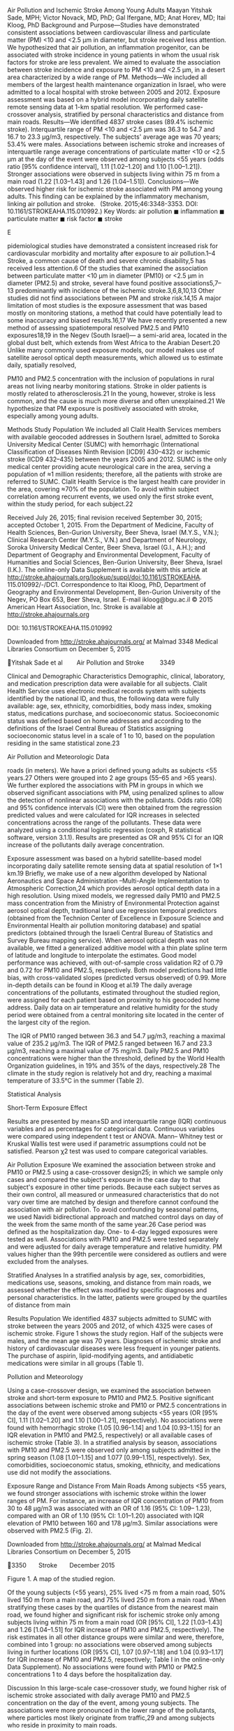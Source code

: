 Air Pollution and Ischemic Stroke Among Young Adults Maayan Yitshak
Sade, MPH; Victor Novack, MD, PhD; Gal Ifergane, MD; Anat Horev, MD;
Itai Kloog, PhD Background and Purpose---Studies have demonstrated
consistent associations between cardiovascular illness and particulate
matter (PM) <10 and <2.5 μm in diameter, but stroke received less
attention. We hypothesized that air pollution, an inflammation
progenitor, can be associated with stroke incidence in young patients in
whom the usual risk factors for stroke are less prevalent. We aimed to
evaluate the association between stroke incidence and exposure to PM <10
and <2.5 μm, in a desert area characterized by a wide range of PM.
Methods---We included all members of the largest health maintenance
organization in Israel, who were admitted to a local hospital with
stroke between 2005 and 2012. Exposure assessment was based on a hybrid
model incorporating daily satellite remote sensing data at 1-km spatial
resolution. We performed case-crossover analysis, stratified by personal
characteristics and distance from main roads. Results---We identified
4837 stroke cases (89.4% ischemic stroke). Interquartile range of PM <10
and <2.5 μm was 36.3 to 54.7 and 16.7 to 23.3 μg/m3, respectively. The
subjects' average age was 70 years; 53.4% were males. Associations
between ischemic stroke and increases of interquartile range average
concentrations of particulate matter <10 or <2.5 μm at the day of the
event were observed among subjects <55 years (odds ratio [95% confidence
interval], 1.11 [1.02--1.20] and 1.10 [1.00--1.21]). Stronger
associations were observed in subjects living within 75 m from a main
road (1.22 ­[1.03--1.43] and 1.26 [1.04--1.51]). Conclusions---We
observed higher risk for ischemic stroke associated with PM among young
adults. This finding can be explained by the inflammatory mechanism,
linking air pollution and stroke.   (Stroke. 2015;46:3348-3353. DOI:
10.1161/STROKEAHA.115.010992.) Key Words: air pollution ◼ inflammation ◼
particulate matter ◼ risk factor ◼ stroke

E

pidemiological studies have demonstrated a consistent increased risk for
cardiovascular morbidity and mortality after exposure to air
pollution.1--4 Stroke, a common cause of death and severe chronic
disability,5 has received less attention.6 Of the studies that examined
the association between particulate matter <10 μm in diameter (PM10) or
<2.5 μm in diameter (PM2.5) and stroke, several have found positive
associations5,7--13 predominantly with incidence of the ischemic
stroke.3,6,8,10,13 Other studies did not find associations between PM
and stroke risk.14,15 A major limitation of most studies is the exposure
assessment that was based mostly on monitoring stations, a method that
could have potentially lead to some inaccuracy and biased results.16,17
We have recently presented a new method of assessing spatiotemporal
resolved PM2.5 and PM10 exposures18,19 in the Negev (South Israel)--- a
semi-arid area, located in the global dust belt, which extends from West
Africa to the Arabian Desert.20 Unlike many commonly used exposure
models, our model makes use of satellite aerosol optical depth
measurements, which allowed us to estimate daily, spatially resolved,

PM10 and PM2.5 concentration with the inclusion of populations in rural
areas not living nearby monitoring stations. Stroke in older patients is
mostly related to atherosclerosis.21 In the young, however, stroke is
less common, and the cause is much more diverse and often unexplained.21
We hypothesize that PM exposure is positively associated with stroke,
especially among young adults.

Methods Study Population We included all Clalit Health Services members
with available geocoded addresses in Southern Israel, admitted to Soroka
University Medical Center (SUMC) with hemorrhagic (International
Classification of Diseases Ninth Revision [ICD9] 430--432) or ischemic
stroke (ICD9 432--435) between the years 2005 and 2012. SUMC is the only
medical center providing acute neurological care in the area, serving a
population of ≈1 million residents; therefore, all the patients with
stroke are referred to SUMC. Clalit Health Service is the largest health
care provider in the area, covering ≈70% of the population. To avoid
within subject correlation among recurrent events, we used only the
first stroke event, within the study period, for each subject.22

Received July 26, 2015; final revision received September 30, 2015;
accepted October 1, 2015. From the Department of Medicine, Faculty of
Health Sciences, Ben-Gurion University, Beer Sheva, Israel (M.Y.S.,
V.N.); Clinical Research Center (M.Y.S., V.N.) and Department of
Neurology, Soroka University Medical Center, Beer Sheva, Israel (G.I.,
A.H.); and Department of Geography and Environmental Development,
Faculty of Humanities and Social Sciences, Ben-Gurion University, Beer
Sheva, Israel (I.K.). The online-only Data Supplement is available with
this article at
http://stroke.ahajournals.org/lookup/suppl/doi:10.1161/STROKEAHA.
115.010992/-/DC1. Correspondence to Itai Kloog, PhD, Department of
Geography and Environmental Development, Ben-Gurion University of the
Negev, PO Box 653, Beer Sheva, Israel. E-mail ikloog@bgu.ac.il © 2015
American Heart Association, Inc. Stroke is available at
http://stroke.ahajournals.org

DOI: 10.1161/STROKEAHA.115.010992

Downloaded from http://stroke.ahajournals.org/ at Malmad 3348 Medical
Libraries Consortium on December 5, 2015

Yitshak Sade et al   Air Pollution and Stroke    3349

Clinical and Demographic Characteristics Demographic, clinical,
laboratory, and medication prescription data were available for all
subjects. Clalit Health Service uses electronic medical records system
with subjects identified by the national ID, and thus, the following
data were fully available: age, sex, ethnicity, comorbidities, body mass
index, smoking status, medications purchase, and socioeconomic status.
Socioeconomic status was defined based on home addresses and according
to the definitions of the Israel Central Bureau of Statistics assigning
socioeconomic status level in a scale of 1 to 10, based on the
population residing in the same statistical zone.23

Air Pollution and Meteorologic Data

roads (in meters). We have a priori defined young adults as subjects <55
years.27 Others were grouped into 2 age groups (55--65 and >65 years).
We further explored the associations with PM in groups in which we
observed significant associations with PM, using penalized splines to
allow the detection of nonlinear associations with the pollutants. Odds
ratio (OR) and 95% confidence intervals (CI) were then obtained from the
regression predicted values and were calculated for IQR increases in
selected concentrations across the range of the pollutants. These data
were analyzed using a conditional logistic regression (coxph, R
statistical software, version 3.1.1). Results are presented as OR and
95% CI for an IQR increase of the pollutants daily average
concentration.

Exposure assessment was based on a hybrid satellite-based model
incorporating daily satellite remote sensing data at spatial resolution
of 1×1 km.19 Briefly, we make use of a new algorithm developed by
National Aeronautics and Space Administration --Multi-Angle
Implementation to Atmospheric Correction,24 which provides aerosol
optical depth data in a high resolution. Using mixed models, we
regressed daily PM10 and PM2.5 mass concentration from the Ministry of
Environmental Protection against aerosol optical depth, traditional land
use regression temporal predictors (obtained from the Technion Center of
Excellence in Exposure Science and Environmental Health air pollution
monitoring database) and spatial predictors (obtained through the
Israeli Central Bureau of Statistics and Survey Bureau mapping service).
When aerosol optical depth was not available, we fitted a generalized
additive model with a thin plate spline term of latitude and longitude
to interpolate the estimates. Good model performance was achieved, with
out-of-sample cross validation R2 of 0.79 and 0.72 for PM10 and PM2.5,
respectively. Both model predictions had little bias, with
cross-validated slopes (predicted versus observed) of 0.99. More
in-depth details can be found in Kloog et al.19 The daily average
concentrations of the pollutants, estimated throughout the studied
region, were assigned for each patient based on proximity to his
geocoded home address. Daily data on air temperature and relative
humidity for the study period were obtained from a central monitoring
site located in the center of the largest city of the region.

The IQR of PM10 ranged between 36.3 and 54.7 μg/m3, reaching a maximal
value of 235.2 μg/m3. The IQR of PM2.5 ranged between 16.7 and 23.3
μg/m3, reaching a maximal value of 75 mg/m3. Daily PM2.5 and PM10
concentrations were higher than the threshold, defined by the World
Health Organization guidelines, in 19% and 35% of the days,
respectively.28 The climate in the study region is relatively hot and
dry, reaching a maximal temperature of 33.5°C in the summer (Table 2).

Statistical Analysis

Short-Term Exposure Effect

Results are presented by mean±SD and interquartile range (IQR)
continuous variables and as percentages for categorical data. Continuous
variables were compared using independent t test or ANOVA. Mann--
Whitney test or Kruskal Wallis test were used if parametric assumptions
could not be satisfied. Pearson χ2 test was used to compare categorical
variables.

Air Pollution Exposure We examined the association between stroke and
PM10 or PM2.5 using a case-crossover design25; in which we sample only
cases and compared the subject's exposure in the case day to that
subject's exposure in other time periods. Because each subject serves as
their own control, all measured or unmeasured characteristics that do
not vary over time are matched by design and therefore cannot confound
the association with air pollution. To avoid confounding by seasonal
patterns, we used Navidi bidirectional approach and matched control days
on day of the week from the same month of the same year.26 Case period
was defined as the hospitalization day. One- to 4-day legged exposures
were tested as well. Associations with PM10 and PM2.5 were tested
separately and were adjusted for daily average temperature and relative
humidity. PM values higher than the 99th percentile were considered as
outliers and were excluded from the analyses.

Stratified Analyses In a stratified analysis by age, sex, comorbidities,
medications use, seasons, smoking, and distance from main roads, we
assessed whether the effect was modified by specific diagnoses and
personal characteristics. In the latter, patients were grouped by the
quartiles of distance from main

Results Population We identified 4837 subjects admitted to SUMC with
stroke between the years 2005 and 2012, of which 4325 were cases of
ischemic stroke. Figure 1 shows the study region. Half of the subjects
were males, and the mean age was 70 years. Diagnoses of ischemic stroke
and history of cardiovascular diseases were less frequent in younger
patients. The purchase of aspirin, lipid-modifying agents, and
antidiabetic medications were similar in all groups (Table 1).

Pollution and Meteorology

Using a case-crossover design, we examined the association between
stroke and short-term exposure to PM10 and PM2.5. Positive significant
associations between ischemic stroke and PM10 or PM2.5 concentrations in
the day of the event were observed among subjects <55 years (OR [95%
CI], 1.11 [1.02--1.20] and 1.10 [1.00--1.21], respectively). No
associations were found with hemorrhagic stroke (1.05 [0.96--1.14] and
1.04 [0.93--1.15] for an IQR elevation in PM10 and PM2.5, respectively)
or all available cases of ischemic stroke (Table 3). In a stratified
analysis by season, associations with PM10 and PM2.5 were observed only
among subjects admitted in the spring season (1.08 [1.01--1.15] and
1.077 [0.99--1.15], respectively). Sex, comorbidities, socioeconomic
status, smoking, ethnicity, and medications use did not modify the
associations.

Exposure Range and Distance From Main Roads Among subjects <55 years, we
found stronger associations with ischemic stroke within the lower ranges
of PM. For instance, an increase of IQR concentration of PM10 from 30 to
48 μg/m3 was associated with an OR of 1.16 (95% CI: 1.09-- 1.23),
compared with an OR of 1.10 (95% CI: 1.01--1.20) associated with IQR
elevation of PM10 between 160 and 178 μg/m3. Similar associations were
observed with PM2.5 (Fig. 2).

Downloaded from http://stroke.ahajournals.org/ at Malmad Medical
Libraries Consortium on December 5, 2015

3350  Stroke  December 2015

Figure 1. A map of the studied region.

Of the young subjects (<55 years), 25% lived <75 m from a main road, 50%
lived 150 m from a main road, and 75% lived 250 m from a main road. When
stratifying these cases by the quartiles of distance from the nearest
main road, we found higher and significant risk for ischemic stroke only
among subjects living within 75 m from a main road (OR [95% CI], 1.22
[1.03--1.43] and 1.26 [1.04--1.51] for IQR increase of PM10 and PM2.5,
respectively). The risk estimates in all other distance groups were
similar and were, therefore, combined into 1 group: no associations were
observed among subjects living in further locations (OR [95% CI], 1.07
[0.97--1.18] and 1.04 [0.93--1.17] for IQR increase of PM10 and PM2.5,
respectively; Table I in the online-only Data Supplement). No
associations were found with PM10 or PM2.5 concentrations 1 to 4 days
before the hospitalization day.

Discussion In this large-scale case-crossover study, we found higher
risk of ischemic stroke associated with daily average PM10 and PM2.5
concentration on the day of the event, among young subjects. The
associations were more pronounced in the lower range of the pollutants,
where particles most likely originate from traffic,29 and among subjects
who reside in proximity to main roads.

Biological Mechanism Inflammation is a known casual factor for several
central nervous system diseases.30 Among the environmental exposures
that may induce inflammation and oxidative stress leading to central
nervous system pathology, air pollution may be considered as the most
prevalent source.31 The 2 possible pathways in which PM

can affect neurocognitive function are (1) oxidative stress induced by
respiratory intake of PM and the penetration of the inflammatory
compounds into the blood--brain barrier32; (2) direct entry of PM into
the central nervous system through the olfactory bulb.33

Stroke in the Young Unlike other studies that found higher risks for air
pollution-- related stroke in older patients,5,13 we observed
significant increased risk among subjects <55 years and found no
associations in other age groups. Stroke is less common and the cause is
much more diverse in young adults than in old patients.21 In older
patients, atherosclerosis is the main cause of ischemic stroke.21
Similarly, Ruidavets et al34 found that acute myocardial infarction in
patients with no vascular risk factors may be related to air pollution.
Their suggested explanation for this finding was reactive increased
vascular resistance in patients who are not chronically treated with
statins and vasodilators (as the older population with chronic vascular
risk factors).34 Another possible explanation is that atherosclerosis
makes the vessels less reactive,35 which actually protects the vessels
air pollution effects in older patients. In younger adults,
atherosclerosis remains an important risk factor, but cardiometabolic
cause is more common.36 Among other components, the cardiometabolic
syndrome can be associated with hypercoagulability and mediated by
inflammatory response and interferences in the coagulation process,
which may contribute to increased risk for cardiovascular events.37
Atrial fibrillation, a common cause for cerebral emboli38 is believed to
be under diagnosed in patients with stroke of undetermined cause.
Presentation of this common arrhythmia was

Downloaded from http://stroke.ahajournals.org/ at Malmad Medical
Libraries Consortium on December 5, 2015

Yitshak Sade et al   Air Pollution and Stroke    3351 Table 1. 
Population Characteristics Population Characteristics

<55 y (n=545)

55--65 y (n=914)

#+BEGIN_QUOTE
  65 y (3378)
#+END_QUOTE

P Value

 Male sex, % (n)

59.3 (323)

64.0 (585)

49.7 (1678)

<0.001

 Bedouin, % (n)

8.9 (47)

6.8 (62)

3.5 (119)

<0.001

Personal characteristics

 SES, median (min--max)

4 (0--10)

4 (0--10)

3 (0--10)

0.343

29.29±6.45

29.47±5.56

29.01±5.91

0.127

56.1 (235)

58.5 (432)

76.9 (2016)

8.1 (34)

10.9 (81)

9.7 (256)

35.8 (150)

30.5 (225)

13.3 (349)

  Hemorrhagic

14.4 (78)

10.8 (99)

9.9 (335)

  Ischemic

85.6 (467)

89.2 (815)

90.1 (3043)

0.008

 HTN

73.0 (309)

89.2 (815)

94.6 (3196)

<0.001

 IHD

24.8 (135)

39.8 (364)

48.9 (1653)

<0.001

 Dyslipidemia

85.1 (464)

92.3 (844)

85.3 (2882)

<0.001

 Diabetes mellitus

39.1 (213)

58.1 (531)

55.7 (1881)

<0.001

 Impaired fasting glucose

11.6 (63)

12.4 (113)

14.3 (483)

0.104

 Aspirin

13.4 (73)

12.7 (116)

11.4 (385)

0.283

 Lipids-modifying agents

11.2 (61)

12.1 (111)

10.1 (340)

0.171

 Antidiabetic medications

5.7 (31)

6.6 (60)

4.8 (163)

0.099

 BMI, mean±SD  Smoking, % (n)   No   Current
smoker   Past smoker

<0.001

 Stroke, % (n)

Comorbidities, % (n)

Medications,% (n)

BMI indicates body mass index; HTN, hypertension; IHD, ischemic heart
disease; Max, maximum; Min, minimum; and SES, socioeconomic status.

found39 to be associated with exposure to air pollution in young adults.
This yet unexplained association may contribute to the association
between stroke and air pollutants in young adults. Exposure to PM was
associated with elevated levels of C-reactive protein, fibrinogen, white
blood cells, and several inflammatory factors.4 Considering the
underling mechanism in which air pollution may be related to ischemic
stroke is based on inflammatory response, it is possible that air
pollution--induced stroke is more pronounced in younger patients, where
cardiometabolic-related stroke is more common. Similar to previous
studies, PM exposure in our study was associated with ischemic but not
with hemorrhagic stroke.3,6,8,10,13 Oudin et al,8 for instance, found a
13% increase in hospital admissions for ischemic stroke associated with
PM10 30 μg/m3 compared with PM10 <15 μg/m3; and Wellenius et al13 found
an estimated OR of 1.11 (95% CI: 1.03--1.20) for ischemic stroke
comparing the 25th and 75th percentiles of the daily average PM2.5
concentration. Although we observed no association with PM in all
available ischemic stroke cases, the associations observed among
specific subgroups were higher than most association reported to
date.3,5,7,13 Commonly used methods for exposure assessment in many of
the studies rely on ground monitoring data and are therefore prone to
exposure misclassification, which may dilute air pollution--associated
health effects.16 Using our PM prediction models, we were able to
include patients reside both in urban and in rural places and to obtain
spatially resolved PM estimates, which allowed us to reduce this
misclassification.

Traffic- Versus Natural-Related Air Pollution Given the natural and
anthropogenic sources of PM in the Negev area, the range of PM is wide,
with different compositions that characterize the pollutants.40 Krasnov
et al29 assessed the constant anthropogenic contribution of PM10 as an
average value of 34 μg/m3. Values >71 μg/m3 were found to be associated
with dust events.29 In its lower range, PM originates mostly from
traffic emissions.41 Higher levels of PM, recorded Table 2.  Summary
Statistics of Air Pollution and Meteorology Between the Years 2005 and
2012 Population Characteristics

Winter

Spring

Summer

Fall

PM10, μg/m

3

 IQR

36--61.7

37.6--63.2

36.3--47.7

35.5--55.8

55.7±34.5

54.8±27.6

43.1±11.9

48.4±20.5

 IQR

16.0--24.0

16.6--24.2

17.6--22.7

16.0--22.9

 Mean±SD

21.9±9.9

21.6±8.4

20.4±4.1

20.2±6.2

 IQR

11.4--15.0

17.5--22.4

24.7--26.9

16.5--23.0

 Mean±SD

13.4±3.2

20.2±3.6

25.8±1.9

19.8±4.0

 IQR

55.0--79.0

51.8--71.0

63.3--73.0

59.0--75.0

 Mean±SD

66.1±17.7

59.5±16.1

67.0±10.6

65.5±15.0

 Mean±SD PM2.5, μg/m3

Temperature

Relative humidity

IQR indicates Interquartile range; PM10, particulate matter <10 μm; and
PM2.5, particulate matter <2.5 μm.

Downloaded from http://stroke.ahajournals.org/ at Malmad Medical
Libraries Consortium on December 5, 2015

3352  Stroke  December 2015 Table 3.  Association Between PM10, PM2.5,
and Ischemic Stroke: Case-Crossover Results

Limitations

PM10, OR (95% CI) P Value PM2.5, OR (95% CI) P Value All available cases

1.00 (0.97--1.03)

0.641

1.01 (0.97--1.04)

0.460

 <55

1.11 (1.02--1.20)*

0.010

1.10 (1.00--1.21)* 0.037

 55--65

0.97 (0.90--1.04)

0.467

0.99 (0.90--1.04)

0.877

 >65

0.99 (0.96--1.03)

0.910

1.00 (0.96--1.03)

0.942

By age, y

The results of single pollutant models of the association between stroke
and daily average concentrations of PM10 or PM2.5 at the day of the
event, among all available cases and stratified by age are given in this
table. Each association with PM was adjusted for average temperature and
average relative humidity at the day of the event. Results are presented
as OR and 95% CI for IQR increase in PM10 (18.4 μg/m3) or PM2.5 (6.6
μg/m3). CI indicates confidence intervals; IQR, interquartile range; OR,
odds ratio; PM10, particulate matter <10 μm; and PM2.5, particulate
matter <2.5 μm. *P<0.05.

during dust events, are mostly of natural origin and have different
mineral and chemical compositions.29,40 Studies that evaluated the
toxicity of PM by its source, size, and composition have found particles
with industrial and traffic components to be highly toxic.42,43 Although
we did not examine the speciation of PM, we did find stronger
associations with PM within its lower range and among subjects who
reside in proximity to main roads, emphasizing the role of PM
composition in addition to its mass.

Our study had several limitations. First, we did not have information on
the exact onset of stroke symptoms, which may have caused
misclassification in the definition of a case day. However, because
stroke events require urgent care and hospitalizations and because SUMC
is the only available hospital in the region, we think that the
misclassification will be minor. Second, we were not able to adjust the
effect for traffic noise and gaseous air pollutants in our models and
therefore cannot rule out the contribution of these factors to the
higher stroke risks found among subjects residing in proximity to major
roads.44 In addition, we did not have information about smoking history
and therefore could not fully assess the modification by smoking status.
Finally, the use of 1×1 km model could also be improved as higher
resolution satellite data become available. As satellite remote sensing
evolves and progresses, finer resolution data should enable us to assess
more precise estimated daily individual exposure as they relate to
different locations such as residence and work place for data sets where
individual addresses are available.

Conclusions We observed higher risk for ischemic stroke associated with
PM in the day of the event, among young adults. This finding can be
explained by the inflammatory mechanism, linking air pollution and
stroke. Our findings suggest stronger effect of traffic pollution and
not pollution of natural sources.

Subjects younger than 55 years 4

4

OR [95% CI] for an IQR increase in PM between: 20 and 38 1.23
[0.95;1.59] 30 and 48 1.16 [1.09;1.23] 90 and 108 1.12[1.01;1.25] 160
and 178 1.10[1.01;1.20]

3 OR and 95% CI

OR and 95% CI

3

OR [95% CI] for an IQR increase in PM between: 10 and 16 1.32
[0.92;1.79] 30 and 36 1.23[1.09;1.40] 40 and 46 1.14[0.99;1.30] 50 and
56 0.94[0.80;1.04]

2

1

2

1 p=0.011

p=0.031

0

0 0

50

100

150

200

Daily average concentrations of PM10

10

20

30

40

50

60

70

Daily average concentrations of PM2.5

Figure 2. The association between ischemic stroke and daily average
concentrations of particulate matter <10 μm (PM10) or particulate matter
<2.5 μm (PM2.5) in the day of the event, among patients <55 years. The
line represents odds ratio (OR) and 95% confidence intervals (CI)
obtained from a penalized spline function of the pollutants. This figure
show the estimated risk for ischemic stroke associated with
interquartile range (IQR) elevation in daily average concentrations of
PM10 (18 μg/m3) and PM2.5 (6 μg/m3), calculated from increments of the
penalized spline functions in selected places of the distribution.

Downloaded from http://stroke.ahajournals.org/ at Malmad Medical
Libraries Consortium on December 5, 2015

Yitshak Sade et al   Air Pollution and Stroke    3353

Sources of Funding This research was supported by the Milgrom Foundation
of Science (M.F.S.).

None.

Disclosures References

#+BEGIN_EXAMPLE
     1.  Peters A, Dockery DW, Muller JE, Mittleman MA. Increased particulate
#+END_EXAMPLE

air pollution and the triggering of myocardial infarction. Circulation.
2001;103:2810--2815. 2. Barnett AG, Williams GM, Schwartz J, Best TL,
Neller AH, Petroeschevsky AL, et al. The effects of air pollution on
hospitalizations for cardiovascular disease in elderly people in
Australian and New Zealand cities. Environ Health Perspect.
2006;114:1018--1023. 3. Kloog I, Coull BA, Zanobetti A, Koutrakis P,
Schwartz JD. Acute and chronic effects of particles on hospital
admissions in New-England. PLoS One. 2012;7:e34664. doi:
10.1371/journal.pone.0034664. 4. Brook RD, Rajagopalan S, Pope CA III,
Brook JR, Bhatnagar A, DiezRoux AV, et al; American Heart Association
Council on Epidemiology and Prevention, Council on the Kidney in
Cardiovascular Disease; Council on Nutrition, Physical Activity and
Metabolism. Particulate matter air pollution and cardiovascular disease:
an update to the scientific statement from the American Heart
Association. Circulation. 2010;121:2331--2378. doi:
10.1161/CIR.0b013e3181dbece1. 5. Hong YC, Lee JT, Kim H, Ha EH, Schwartz
J, Christiani DC. Effects of air pollutants on acute stroke mortality.
Environ Health Perspect. 2002;110:187--191. 6. Mateen FJ, Brook RD. Air
pollution as an emerging global risk factor for stroke. JAMA.
2011;305:1240--1241. doi: 10.1001/jama.2011.352. 7. Lisabeth LD, Escobar
JD, Dvonch JT, Sánchez BN, Majersik JJ, Brown DL, et al. Ambient air
pollution and risk for ischemic stroke and transient ischemic attack.
Ann Neurol. 2008;64:53--59. doi: 10.1002/ana.21403. 8. Oudin A,
Strömberg U, Jakobsson K, Stroh E, Björk J. Estimation of short-term
effects of air pollution on stroke hospital admissions in southern
Sweden. Neuroepidemiology. 2010;34:131--142. doi: 10.1159/000274807. 9.
Miller KA, Siscovick DS, Sheppard L, Shepherd K, Sullivan JH, Anderson
GL, et al. Long-term exposure to air pollution and incidence of
cardiovascular events in women. N Engl J Med. 2007;356:447--458. doi:
10.1056/NEJMoa054409. 10. Hong YC, Lee JT, Kim H, Kwon HJ. Air
pollution: a new risk factor in ischemic stroke mortality. Stroke.
2002;33:2165--2169. 11. Peters A, Liu E, Verrier RL, Schwartz J, Gold
DR, Mittleman M, et al. Air pollution and incidence of cardiac
arrhythmia. Epidemiology. 2000;11:11--17. 12. Tsai SS, Goggins WB, Chiu
HF, Yang CY. Evidence for an association between air pollution and daily
stroke admissions in Kaohsiung, Taiwan. Stroke. 2003;34:2612--2616. doi:
10.1161/01.STR.0000095564.33543.64. 13. Wellenius GA, Schwartz J,
Mittleman MA. Air pollution and hospital admissions for ischemic and
hemorrhagic stroke among medicare beneficiaries. Stroke.
2005;36:2549--2553. doi: 10.1161/01.STR.0000189687.78760.47. 14.
O'Donnell MJ, Fang J, Mittleman MA, Kapral MK, Wellenius GA;
Investigators of the Registry of Canadian Stroke Network. Fine
particulate air pollution (PM2.5) and the risk of acute ischemic stroke.
Epidemiology. 2011;22:422--431. doi: 10.1097/EDE.0b013e3182126580. 15.
Pope CA III, Burnett RT, Thurston GD, Thun MJ, Calle EE, Krewski D, et
al. Cardiovascular mortality and long-term exposure to particulate air
pollution: epidemiological evidence of general pathophysiological
pathways of disease. Circulation. 2004;109:71--77. doi: 10.1161/01.
CIR.0000108927.80044.7F. 16. Hoek G, Beelen R, de Hoogh K, Vienneau D,
Gulliver J, Fischer P, et al. A review of land-use regression models to
assess spatial variation of outdoor air pollution. Atmos Environ.
2008;42:7561--7578. doi: 10.1016/j. atmosenv.2008.05.057. 17. Zeger SL,
Thomas D, Dominici F, Samet JM, Schwartz J, Dockery D, et al. Exposure
measurement error in time-series studies of air pollution: concepts and
consequences. Environ Health Perspect. 2000;108:419--426. 18. Nordio F,
Kloog I, Coull BA, Chudnovsky A, Grillo P, Bertazzi PA, et al.
Estimating spatio-temporal resolved PM10 aerosol mass concentrations
using modis satellite data and land use regression over Lombardy, Italy.
Atmos Environ. 2013;74:227--236. doi: 10.1016/j.atmosenv.2013.03.043.

#+BEGIN_EXAMPLE
     19.     Kloog I, Chudnovsky AA, Just AC, Nordio F, Koutrakis P, Coull BA, et
#+END_EXAMPLE

al. A new hybrid spatio-temporal model for estimating daily multi-year
pm2.5 concentrations across northeastern USA using high resolution
aerosol optical depth data. Atmos Environ. 2014;95:581--590 20. Offer
ZY, Azmon E. Chemistry and mineralogy of 4 dust storms in the northern
negev desert, Israel (1988--1992). Sci Total Environ. 1994;143:235--243
21. Naess H, Tatlisumak T, Kõrv J. Stroke in the young. Stroke Res
Treat. 2011;2011:271979. doi: 10.4061/2011/271979. 22. Luo X, Sorock GS.
Analysis of recurrent event data under the case-crossover design with
applications to elderly falls. Stat Med. 2008;27:2890-- 2901. doi:
10.1002/sim.3171. 23. Central Bureau of Statistics. Characterization and
Ranking of Local Authorities According to the Population's Socio
Economic Level in 2001. http://www.cbs.gov.il/hodaot2004/13\_04\_22.htm.
Accessed May 25, 2015. 24. Lyapustin A, Wang Y, Laszlo I, Kahn R, Korkin
S, Remer L, et al. Multiangle implementation of atmospheric correction
(maiac): 2. Aerosol algorithm. J Geophys Res Atmos. 2011;116:D03211. 25.
Maclure M. The case-crossover design: a method for studying transient
effects on the risk of acute events. Am J Epidemiol. 1991;133:144--153.
26. Navidi W. Bidirectional case-crossover designs for exposures with
time trends. Biometrics. 1998;54:596--605. 27. You RX, McNeil JJ,
O'Malley HM, Davis SM, Thrift AG, Donnan GA. Risk factors for stroke due
to cerebral infarction in young adults. Stroke. 1997;28:1913--1918. 28.
World Health Organization. Who Air Quality Guidelines for Particulate
Matter, Ozone, Nitrogen Dioxide and Sulfur Dioxide.
http://whqlibdoc.who.int/hq/2006/WHO\_SDE\_PHE\_OEH\_06.02\_eng.pdf?ua=1.
Accessed June 17, 2015. 29. Krasnov H, Katra I, Koutrakis P, Friger MD.
Contribution of dust storms to PM10 levels in an urban arid environment.
J Air Waste Manag Assoc. 2014;64:89--94. 30. Block ML, Zecca L, Hong JS.
Microglia-mediated neurotoxicity: uncovering the molecular mechanisms.
Nat Rev Neurosci. 2007;8:57--69. doi: 10.1038/nrn2038. 31. Craig L,
Brook JR, Chiotti Q, Croes B, Gower S, Hedley A, et al. Air pollution
and public health: a guidance document for risk managers. J Toxicol
Environ Health A. 2008;71:588--698. doi: 10.1080/15287390801997732. 32.
Genc S, Zadeoglulari Z, Fuss SH, Genc K. The adverse effects of air
pollution on the nervous system. J Toxicol. 2012;2012:782462. doi:
10.1155/2012/782462. 33. Doty RL. The olfactory vector hypothesis of
neurodegenerative disease: is it viable? Ann Neurol. 2008;63:7--15. doi:
10.1002/ana.21327. 34. Ruidavets JB, Cournot M, Cassadou S, Giroux M,
Meybeck M, Ferrières J. Ozone air pollution is associated with acute
myocardial infarction. Circulation. 2005;111:563--569. doi: 10.1161/01.
CIR.0000154546.32135.6E. 35. Mueed I, Zhang Y, Aziz T, Chu V, Janssen
LJ. Structural and electrophysiological changes in atherosclerotic
radial artery grafts account for impairment of vessel reactivity.
Atherosclerosis. 2009;206:405--410. doi:
10.1016/j.atherosclerosis.2009.03.022. 36. Griffiths D, Sturm J.
Epidemiology and etiology of young stroke. Stroke Res Treat.
2011;2011:209370. doi: 10.4061/2011/209370. 37. Govindarajan G,
Whaley-Connell A, Mugo M, Stump C, Sowers JR. The cardiometabolic
syndrome as a cardiovascular risk factor. Am J Med Sci.
2005;330:311--318. 38. Wolf PA, Abbott RD, Kannel WB. Atrial
fibrillation as an independent risk factor for stroke: the Framingham
study. Stroke. 1991;22:983--988. 39. Yitshak-Sade M, Vodonos A, Novack
V, Friger M, Amit G, Katra I, et al. Can air pollution trigger an onset
of atrial fibrillation: a population-based study. Air Qual Atmos Health.
2014;8:413--420. doi: 10.1007/s11869-014-0295-2. 40. Ganor E, Stupp A,
Alpert P. A method to determine the effect of mineral dust aerosols on
air quality. Atmos Environ. 2009;43:5463--5468. doi:
10.1016/j.atmosenv.2009.07.028. 41. Moeller DW. Environmental Health.
3rd ed. Boston, MA: Harvard College; 2005:27--50. 42. Kelly FJ, Fussell
JC. Size, source and chemical composition as determinants of toxicity
attributable to ambient particulate matter. Atmos Environ.
2012;60:504--526. doi: 10.1016/j.atmosenv.2012.06.039. 43. Zanobetti A,
Franklin M, Koutrakis P, Schwartz J. Fine particulate air pollution and
its components in association with causespecific emergency admissions.
Environ Health. 2009;8:12. doi: 10.1186/1476-069X-8-58. 44. Sørensen M,
Hvidberg M, Andersen ZJ, Nordsborg RB, Lillelund KG, Jakobsen J, et al.
Road traffic noise and stroke: a prospective cohort study. Eur Heart J.
2011;32:737--744. doi: 10.1093/eurheartj/ehq466.

Downloaded from http://stroke.ahajournals.org/ at Malmad Medical
Libraries Consortium on December 5, 2015

SUPPLEMENTAL MATERIAL

Supplementary Table I. The association between PM10, PM2.5 and ischemic
stroke among patients<55 years: case- crossover results, stratified by
distance from main roads

PM10 OR(95%CI) Distance from main roads ≤75 meters >75 meters

*p<0.05

1.22(1.03;1.43) 1.07(0.97;1.18)

P value

PM2.5 OR(95%CI)

0.015* 1.26(1.04;1.51) 0.144 1.04(0.93;1.17)

P value

0.013* 0.424

Air Pollution and Ischemic Stroke Among Young Adults Maayan Yitshak
Sade, Victor Novack, Gal Ifergane, Anat Horev and Itai Kloog Stroke.
2015;46:3348-3353; originally published online November 3, 2015; doi:
10.1161/STROKEAHA.115.010992 Stroke is published by the American Heart
Association, 7272 Greenville Avenue, Dallas, TX 75231 Copyright © 2015
American Heart Association, Inc. All rights reserved. Print ISSN:
0039-2499. Online ISSN: 1524-4628

The online version of this article, along with updated information and
services, is located on the World Wide Web at:
http://stroke.ahajournals.org/content/46/12/3348

Data Supplement (unedited) at:
http://stroke.ahajournals.org/content/suppl/2015/11/03/STROKEAHA.115.010992.DC1.html

Permissions: Requests for permissions to reproduce figures, tables, or
portions of articles originally published in Stroke can be obtained via
RightsLink, a service of the Copyright Clearance Center, not the
Editorial Office. Once the online version of the published article for
which permission is being requested is located, click Request
Permissions in the middle column of the Web page under Services. Further
information about this process is available in the Permissions and
Rights Question and Answer document. Reprints: Information about
reprints can be found online at: http://www.lww.com/reprints
Subscriptions: Information about subscribing to Stroke is online at:
http://stroke.ahajournals.org//subscriptions/

Downloaded from http://stroke.ahajournals.org/ at Malmad Medical
Libraries Consortium on December 5, 2015


